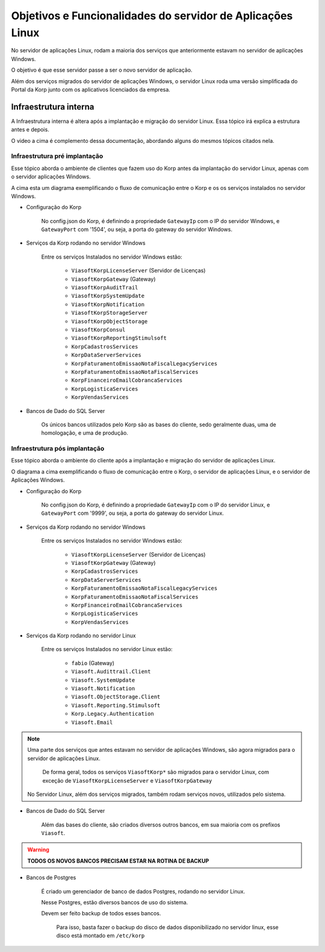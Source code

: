 Objetivos e Funcionalidades do servidor de Aplicações Linux
-----------------------------------------------------------

No servidor de aplicações Linux, rodam a maioria dos serviços que anteriormente estavam no servidor de aplicações Windows.

O objetivo é que esse servidor passe a ser o novo servidor de aplicação.

Além dos serviços migrados do servidor de aplicações Windows, o servidor Linux roda uma versão simplificada do Portal da Korp junto com os aplicativos licenciados da empresa.


Infraestrutura interna
======================

A Infraestrutura interna é altera após a implantação e migração do servidor Linux. Essa tópico irá explica a estrutura antes e depois.

.. raw:: html

    <iframe width="560" height="315" src="https://player.vimeo.com/video/776717674?h=df3da82da5" frameborder="0" allowfullscreen></iframe>

O video a cima é complemento dessa documentação, abordando alguns do mesmos tópicos citados nela.

Infraestrutura pré implantação
##############################

Esse tópico aborda o ambiente de clientes que fazem uso do Korp antes da implantação do servidor Linux, apenas com o servidor aplicações Windows.

.. image:: ../../images/infraestrutura_pre_implantacao.png
    :width: 600

A cima esta um diagrama exemplificando o fluxo de comunicação entre o Korp e os os serviços instalados no servidor Windows.

- Configuração do Korp

    No config.json do Korp, é definindo a propriedade ``GatewayIp`` com o IP do servidor Windows, e ``GatewayPort`` com '1504', ou seja, a porta do gateway do servidor Windows.

- Serviços da Korp rodando no servidor Windows

    Entre os serviços Instalados no servidor Windows estão:

        - ``ViasoftKorpLicenseServer`` (Servidor de Licenças)
        - ``ViasoftKorpGateway`` (Gateway)
        - ``ViasoftKorpAuditTrail``
        - ``ViasoftKorpSystemUpdate``
        - ``ViasoftKorpNotification``
        - ``ViasoftKorpStorageServer``
        - ``ViasoftKorpObjectStorage``
        - ``ViasoftKorpConsul``
        - ``ViasoftKorpReportingStimulsoft``

        - ``KorpCadastrosServices``
        - ``KorpDataServerServices``
        - ``KorpFaturamentoEmissaoNotaFiscalLegacyServices``
        - ``KorpFaturamentoEmissaoNotaFiscalServices``
        - ``KorpFinanceiroEmailCobrancaServices``
        - ``KorpLogisticaServices``
        - ``KorpVendasServices``

- Bancos de Dado do SQL Server

    Os únicos bancos utilizados pelo Korp são as bases do cliente, sedo geralmente duas, uma de homologação, e uma de produção.


Infraestrutura pós implantação
##############################

Esse tópico aborda o ambiente do cliente após a implantação e migração do servidor de aplicações Linux.

.. image:: ../../images/infraestrutura_pos_implantacao.png
    :width: 600

O diagrama a cima exemplificando o fluxo de comunicação entre o Korp, o servidor de aplicações Linux, e o servidor de Aplicações Windows.

- Configuração do Korp

    No config.json do Korp, é definindo a propriedade ``GatewayIp`` com o IP do servidor Linux, e ``GatewayPort`` com '9999', ou seja, a porta do gateway do servidor Linux.


- Serviços da Korp rodando no servidor Windows

    Entre os serviços Instalados no servidor Windows estão:

        - ``ViasoftKorpLicenseServer`` (Servidor de Licenças)
        - ``ViasoftKorpGateway`` (Gateway)

        - ``KorpCadastrosServices``
        - ``KorpDataServerServices``
        - ``KorpFaturamentoEmissaoNotaFiscalLegacyServices``
        - ``KorpFaturamentoEmissaoNotaFiscalServices``
        - ``KorpFinanceiroEmailCobrancaServices``
        - ``KorpLogisticaServices``
        - ``KorpVendasServices``

- Serviços da Korp rodando no servidor Linux

    Entre os serviços Instalados no servidor Linux estão:

        - ``fabio`` (Gateway)
        - ``Viasoft.Audittrail.Client``
        - ``Viasoft.SystemUpdate``
        - ``Viasoft.Notification``
        - ``Viasoft.ObjectStorage.Client``
        - ``Viasoft.Reporting.Stimulsoft``
        - ``Korp.Legacy.Authentication``
        - ``Viasoft.Email``

.. note::
    Uma parte dos serviços que antes estavam no servidor de aplicações Windows, são agora migrados para o servidor de aplicações Linux.

        De forma geral, todos os serviços ``ViasoftKorp*`` são migrados para o servidor Linux, com exceção de ``ViasoftKorpLicenseServer`` e ``ViasoftKorpGateway``
    
    No Servidor Linux, além dos serviços migrados, também rodam serviços novos, utilizados pelo sistema.

- Bancos de Dado do SQL Server

    Além das bases do cliente, são criados diversos outros bancos, em sua maioria com os prefixos ``Viasoft``.

.. warning::
    **TODOS OS NOVOS BANCOS PRECISAM ESTAR NA ROTINA DE BACKUP**

- Bancos de Postgres

    É criado um gerenciador de banco de dados Postgres, rodando no servidor Linux.

    Nesse Postgres, estão diversos bancos de uso do sistema.

    Devem ser feito backup de todos esses bancos.
    
        Para isso, basta fazer o backup do disco de dados disponibilizado no servidor linux, esse disco está montado em ``/etc/korp``
